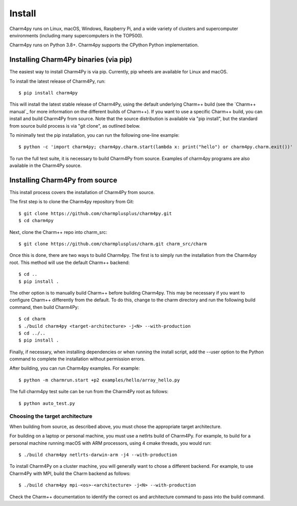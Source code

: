 ============
Install
============

.. .. contents::

Charm4py runs on Linux, macOS, Windows, Raspberry Pi, and a wide variety of clusters and
supercomputer environments (including many supercomputers in the TOP500).

Charm4py runs on Python 3.8+. Charm4py supports the CPython Python implementation.

Installing Charm4Py binaries (via pip)
---------------------------------------

The easiest way to install Charm4Py is via pip. Currently, pip wheels are available for Linux and macOS.

To install the latest release of Charm4Py, run::

    $ pip install charm4py

This will install the latest stable release of Charm4Py, using the default underlying Charm++ build
(see the `Charm++ manual`_ for more information on the different builds of Charm++). If you want to 
use a specific Charm++ build, you can install and build Charm4Py from source. Note that the source distribution
is available via "pip install", but the standard from source build process is via "git clone", as outlined below.

To minimally test the pip installation, you can run the following one-line example::

    $ python -c 'import charm4py; charm4py.charm.start(lambda x: print("hello") or charm4py.charm.exit())'

To run the full test suite, it is necessary to build Charm4Py from source. Examples of charm4py programs are also available in the Charm4Py source.

Installing Charm4Py from source
------------------------------------------------------------

This install process covers the installation of Charm4Py from source.

The first step is to clone the Charm4py repository from Git::

    $ git clone https://github.com/charmplusplus/charm4py.git
    $ cd charm4py

Next, clone the Charm++ repo into charm_src::

    $ git clone https://github.com/charmplusplus/charm.git charm_src/charm

Once this is done, there are two ways to build Charm4py. The first is to simply run the installation
from the Charm4py root. This method will use the default Charm++ backend::

    $ cd ..
    $ pip install .

The other option is to manually build Charm++ before building Charm4py. This may be necessary
if you want to configure Charm++ differently from the default. To do this, change to
the charm directory and run the following build command, then build Charm4Py::

    $ cd charm
    $ ./build charm4py <target-architecture> -j<N> --with-production
    $ cd ../..
    $ pip install .

Finally, if necessary, when installing dependencies or when running the install script, add the --user
option to the Python command to complete the installation without permission errors.

After building, you can run Charm4py examples. For example::

    $ python -m charmrun.start +p2 examples/hello/array_hello.py

The full charm4py test suite can be run from the Charm4Py root as follows::

    $ python auto_test.py

Choosing the target architecture
~~~~~~~~~~~~~~~~~~~~~~~~~~~~~~~~

When building from source, as described above, you must chose the appropriate target architecture.

For building on a laptop or personal machine, you must use a netlrts build of Charm4Py. 
For example, to build for a personal machine running macOS with ARM processors, using 4 cmake 
threads, you would run::
    
    $ ./build charm4py netlrts-darwin-arm -j4 --with-production

To install Charm4Py on a cluster machine, you will generally want to chose a different backend. 
For example, to use Charm4Py with MPI, build the Charm backend as follows::

    $ ./build charm4py mpi-<os>-<architecture> -j<N> --with-production

Check the Charm++ documentation to identify the correct os and architecture command 
to pass into the build command. 

.. _manual: https://charm.readthedocs.io/en/latest/charm++/manual.html#installing-charm
